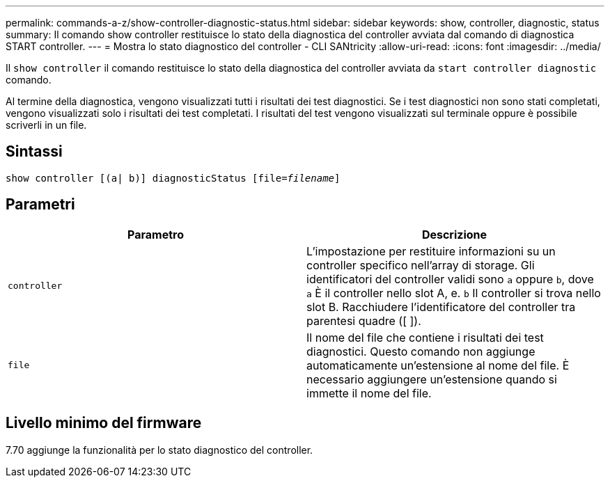 ---
permalink: commands-a-z/show-controller-diagnostic-status.html 
sidebar: sidebar 
keywords: show, controller, diagnostic, status 
summary: Il comando show controller restituisce lo stato della diagnostica del controller avviata dal comando di diagnostica START controller. 
---
= Mostra lo stato diagnostico del controller - CLI SANtricity
:allow-uri-read: 
:icons: font
:imagesdir: ../media/


[role="lead"]
Il `show controller` il comando restituisce lo stato della diagnostica del controller avviata da `start controller diagnostic` comando.

Al termine della diagnostica, vengono visualizzati tutti i risultati dei test diagnostici. Se i test diagnostici non sono stati completati, vengono visualizzati solo i risultati dei test completati. I risultati del test vengono visualizzati sul terminale oppure è possibile scriverli in un file.



== Sintassi

[source, cli, subs="+macros"]
----
show controller [(a| b)] diagnosticStatus pass:quotes[[file=_filename_]]
----


== Parametri

[cols="2*"]
|===
| Parametro | Descrizione 


 a| 
`controller`
 a| 
L'impostazione per restituire informazioni su un controller specifico nell'array di storage. Gli identificatori del controller validi sono `a` oppure `b`, dove `a` È il controller nello slot A, e. `b` Il controller si trova nello slot B. Racchiudere l'identificatore del controller tra parentesi quadre ([ ]).



 a| 
`file`
 a| 
Il nome del file che contiene i risultati dei test diagnostici. Questo comando non aggiunge automaticamente un'estensione al nome del file. È necessario aggiungere un'estensione quando si immette il nome del file.

|===


== Livello minimo del firmware

7.70 aggiunge la funzionalità per lo stato diagnostico del controller.
